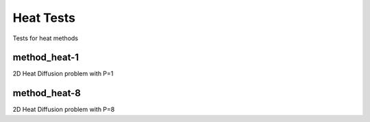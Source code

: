 ----------
Heat Tests
----------

Tests for heat methods


method_heat-1
=============

2D Heat Diffusion problem with P=1

method_heat-8
=============

2D Heat Diffusion problem with P=8

